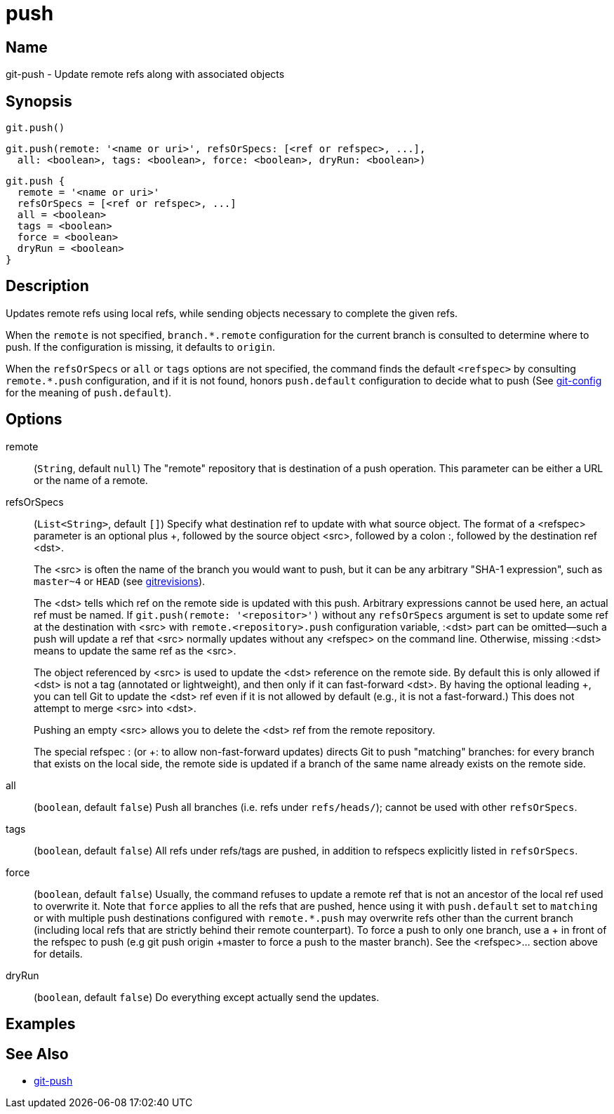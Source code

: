 = push

== Name

git-push - Update remote refs along with associated objects

== Synopsis

[source, groovy]
----
git.push()
----

[source, groovy]
----
git.push(remote: '<name or uri>', refsOrSpecs: [<ref or refspec>, ...],
  all: <boolean>, tags: <boolean>, force: <boolean>, dryRun: <boolean>)
----

[source, groovy]
----
git.push {
  remote = '<name or uri>'
  refsOrSpecs = [<ref or refspec>, ...]
  all = <boolean>
  tags = <boolean>
  force = <boolean>
  dryRun = <boolean>
}
----

== Description

Updates remote refs using local refs, while sending objects necessary to complete the given refs.

When the `remote` is not specified, `branch.*.remote` configuration for the current branch is consulted to determine where to push. If the configuration is missing, it defaults to `origin`.

When the `refsOrSpecs` or `all` or `tags` options are not specified, the command finds the default `<refspec>` by consulting `remote.*.push` configuration, and if it is not found, honors `push.default` configuration to decide what to push (See link:https://git-scm.com/docs/git-config[git-config] for the meaning of `push.default`).

== Options

remote:: (`String`, default `null`) The "remote" repository that is destination of a push operation. This parameter can be either a URL or the name of a remote.
refsOrSpecs:: (`List<String>`, default `[]`) Specify what destination ref to update with what source object. The format of a <refspec> parameter is an optional plus +, followed by the source object <src>, followed by a colon :, followed by the destination ref <dst>.
+
The <src> is often the name of the branch you would want to push, but it can be any arbitrary "SHA-1 expression", such as `master~4` or `HEAD` (see link:https://git-scm.com/docs/gitrevisions[gitrevisions]).
+
The <dst> tells which ref on the remote side is updated with this push. Arbitrary expressions cannot be used here, an actual ref must be named. If `git.push(remote: '<repositor>')` without any `refsOrSpecs` argument is set to update some ref at the destination with <src> with `remote.<repository>.push` configuration variable, :<dst> part can be omitted—​such a push will update a ref that <src> normally updates without any <refspec> on the command line. Otherwise, missing :<dst> means to update the same ref as the <src>.
+
The object referenced by <src> is used to update the <dst> reference on the remote side. By default this is only allowed if <dst> is not a tag (annotated or lightweight), and then only if it can fast-forward <dst>. By having the optional leading +, you can tell Git to update the <dst> ref even if it is not allowed by default (e.g., it is not a fast-forward.) This does not attempt to merge <src> into <dst>.
+
Pushing an empty <src> allows you to delete the <dst> ref from the remote repository.
+
The special refspec : (or +: to allow non-fast-forward updates) directs Git to push "matching" branches: for every branch that exists on the local side, the remote side is updated if a branch of the same name already exists on the remote side.
all:: (`boolean`, default `false`) Push all branches (i.e. refs under `refs/heads/`); cannot be used with other `refsOrSpecs`.
tags:: (`boolean`, default `false`) All refs under refs/tags are pushed, in addition to refspecs explicitly listed in `refsOrSpecs`.
force:: (`boolean`, default `false`) Usually, the command refuses to update a remote ref that is not an ancestor of the local ref used to overwrite it. Note that `force` applies to all the refs that are pushed, hence using it with `push.default` set to `matching` or with multiple push destinations configured with `remote.*.push` may overwrite refs other than the current branch (including local refs that are strictly behind their remote counterpart). To force a push to only one branch, use a + in front of the refspec to push (e.g git push origin +master to force a push to the master branch). See the <refspec>... section above for details.
dryRun:: (`boolean`, default `false`) Do everything except actually send the updates.

== Examples

== See Also

- link:https://git-scm.com/docs/git-push[git-push]
